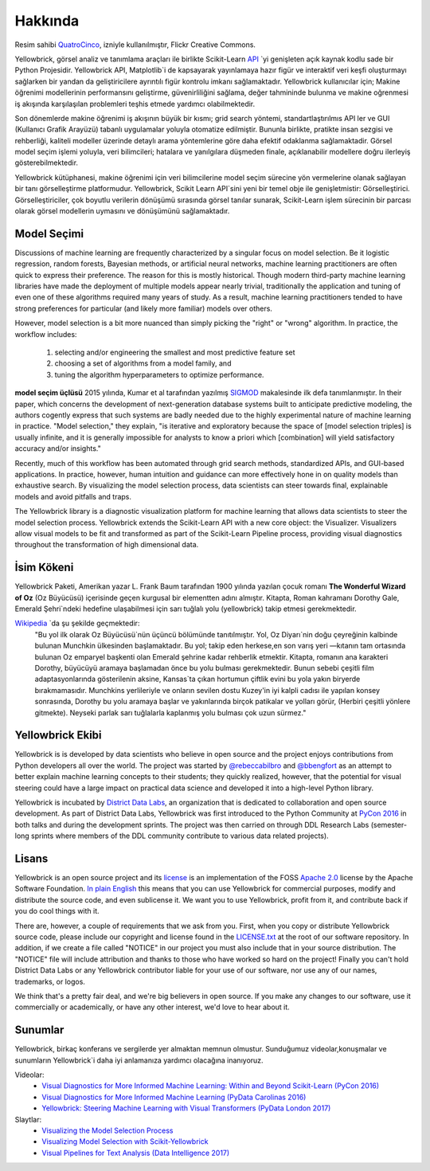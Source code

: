 Hakkında
=====

.. image:: images/yellowbrickroad.jpg

Resim sahibi QuatroCinco_, izniyle kullanılmıştır, Flickr Creative Commons.

Yellowbrick, görsel analiz ve tanımlama araçları ile birlikte Scikit-Learn API_ `yi genişleten açık kaynak kodlu sade bir Python Projesidir. Yellowbrick API, Matplotlib`i  de kapsayarak yayınlamaya hazır figür ve interaktif veri keşfi oluşturmayı sağlarken bir yandan da geliştiricilere ayrıntılı figür kontrolu imkanı sağlamaktadır. Yellowbrick kullanıcılar için; Makine öğrenimi modellerinin performansını geliştirme, güvenirliliğini sağlama, değer tahmininde bulunma ve makine oğrenmesi iş akışında karşılaşılan problemleri teşhis etmede yardımcı olabilmektedir.

Son dönemlerde makine öğrenimi iş akışının büyük bir kısmı; grid search yöntemi, standartlaştırılmıs API ler ve GUI (Kullanıcı Grafik Arayüzü) tabanlı uygulamalar yoluyla otomatize edilmiştir. Bununla birlikte, pratikte insan sezgisi ve rehberliği, kaliteli modeller üzerinde detaylı arama yöntemlerine göre daha efektif odaklanma sağlamaktadir. Görsel model seçim işlemi yoluyla, veri bilimcileri; hatalara ve yanılgılara düşmeden finale, açıklanabilir modellere doğru ilerleyiş gösterebilmektedir.

Yellowbrick kütüphanesi, makine öğrenimi için veri bilimcilerine model seçim sürecine yön vermelerine olanak sağlayan bir tanı görselleştirme platformudur. Yellowbrick, Scikit Learn API`sini yeni bir temel obje ile genişletmistir: Görselleştirici.  Görselleştiriciler, çok boyutlu verilerin dönüşümü sırasında görsel tanılar sunarak, Scikit-Learn işlem sürecinin bir parcası olarak görsel modellerin uymasını ve dönüşümünü sağlamaktadır. 

Model Seçimi
---------------
Discussions of machine learning are frequently characterized by a singular focus on model selection. Be it logistic regression, random forests, Bayesian methods, or artificial neural networks, machine learning practitioners are often quick to express their preference. The reason for this is mostly historical. Though modern third-party machine learning libraries have made the deployment of multiple models appear nearly trivial, traditionally the application and tuning of even one of these algorithms required many years of study. As a result, machine learning practitioners tended to have strong preferences for particular (and likely more familiar) models over others.

However, model selection is a bit more nuanced than simply picking the "right" or "wrong" algorithm. In practice, the workflow includes:

  1. selecting and/or engineering the smallest and most predictive feature set
  2. choosing a set of algorithms from a model family, and
  3. tuning the algorithm hyperparameters to optimize performance.

**model seçim üçlüsü** 2015 yılında, Kumar et al tarafından yazılmış SIGMOD_ makalesinde ilk defa tanımlanmıştır. In their paper, which concerns the development of next-generation database systems built to anticipate predictive modeling, the authors cogently express that such systems are badly needed due to the highly experimental nature of machine learning in practice. "Model selection," they explain, "is iterative and exploratory because the space of [model selection triples] is usually infinite, and it is generally impossible for analysts to know a priori which [combination] will yield satisfactory accuracy and/or insights."

Recently, much of this workflow has been automated through grid search methods, standardized APIs, and GUI-based applications. In practice, however, human intuition and guidance can more effectively hone in on quality models than exhaustive search. By visualizing the model selection process, data scientists can steer towards final, explainable models and avoid pitfalls and traps.

The Yellowbrick library is a diagnostic visualization platform for machine learning that allows data scientists to steer the model selection process. Yellowbrick extends the Scikit-Learn API with a new core object: the Visualizer. Visualizers allow visual models to be fit and transformed as part of the Scikit-Learn Pipeline process, providing visual diagnostics throughout the transformation of high dimensional data.

İsim Kökeni
-----------
Yellowbrick Paketi, Amerikan yazar L. Frank Baum tarafından 1900 yılında yazılan çocuk romanı **The Wonderful Wizard of Oz** (Oz Büyücüsü) içerisinde geçen kurgusal bir elementten adını almıştır. Kitapta, Roman kahramanı Dorothy Gale, Emerald Şehri`ndeki hedefine ulaşabilmesi için sarı tuğlalı yolu (yellowbrick) takip etmesi gerekmektedir.

Wikipedia_ `da şu şekilde geçmektedir:
    "Bu yol ilk olarak Oz Büyücüsü`nün üçüncü bölümünde tanıtılmıştır. Yol, Oz Diyarı`nin doğu çeyreğinin kalbinde bulunan Munchkin ülkesinden başlamaktadır. Bu yol; takip eden herkese,en son varış yeri —kıtanın tam ortasında bulunan Oz emparyel başkenti olan Emerald şehrine kadar rehberlik etmektir. Kitapta, romanın ana karakteri Dorothy, büyücüyü aramaya başlamadan önce bu yolu bulması gerekmektedir. Bunun sebebi çeşitli film adaptasyonlarında gösterilenin aksine, Kansas`ta çıkan hortumun çiftlik evini bu yola yakın biryerde bırakmamasıdır. Munchkins yerlileriyle ve onların sevilen dostu Kuzey'in iyi kalpli cadısı ile yapılan konsey sonrasında, Dorothy bu yolu aramaya başlar ve yakınlarında birçok patikalar ve yolları görür, (Herbiri çeşitli yönlere gitmekte). Neyseki parlak sarı tuğlalarla kaplanmış yolu bulması çok uzun sürmez."

Yellowbrick Ekibi
----

Yellowbrick is is developed by data scientists who believe in open source and the project enjoys contributions from Python developers all over the world. The project was started by `@rebeccabilbro`_ and `@bbengfort`_ as an attempt to better explain machine learning concepts to their students; they quickly realized, however, that the potential for visual steering could have a large impact on practical data science and developed it into a high-level Python library.

Yellowbrick is incubated by `District Data Labs`_, an organization that is dedicated to collaboration and open source development. As part of District Data Labs, Yellowbrick was first introduced to the Python Community at `PyCon 2016 <https://youtu.be/c5DaaGZWQqY>`_ in both talks and during the development sprints. The project was then carried on through DDL Research Labs (semester-long sprints where members of the DDL community contribute to various data related projects).

Lisans
-------

Yellowbrick is an open source project and its `license <https://github.com/DistrictDataLabs/yellowbrick/blob/master/LICENSE.txt>`_ is an implementation of the FOSS `Apache 2.0 <http://www.apache.org/licenses/LICENSE-2.0>`_ license by the Apache Software Foundation. `In plain English <https://tldrlegal.com/license/apache-license-2.0-(apache-2.0)>`_ this means that you can use Yellowbrick for commercial purposes, modify and distribute the source code, and even sublicense it. We want you to use Yellowbrick, profit from it, and contribute back if you do cool things with it.

There are, however, a couple of requirements that we ask from you. First, when you copy or distribute Yellowbrick source code, please include our copyright and license found in the `LICENSE.txt <https://github.com/DistrictDataLabs/yellowbrick/blob/master/LICENSE.txt>`_ at the root of our software repository. In addition, if we create a file called "NOTICE" in our project you must also include that in your source distribution. The "NOTICE" file will include attribution and thanks to those who have worked so hard on the project! Finally you can't hold District Data Labs or any Yellowbrick contributor liable for your use of our software, nor use any of our names, trademarks, or logos.

We think that's a pretty fair deal, and we're big believers in open source. If you make any changes to our software, use it commercially or academically, or have any other interest, we'd love to hear about it.


.. _SIGMOD: http://cseweb.ucsd.edu/~arunkk/vision/SIGMODRecord15.pdf
.. _Wikipedia: https://en.wikipedia.org/wiki/Yellow_brick_road
.. _`@rebeccabilbro`: https://github.com/rebeccabilbro
.. _`@bbengfort`: https://github.com/bbengfort
.. _`District Data Labs`: http://www.districtdatalabs.com/

Sunumlar
-------------

Yellowbrick, birkaç konferans ve sergilerde yer almaktan memnun olmustur. Sunduğumuz videolar,konuşmalar ve sunumların Yellowbrick`i daha iyi anlamanıza yardımcı olacağına inanıyoruz.

Videolar:
    - `Visual Diagnostics for More Informed Machine Learning: Within and Beyond Scikit-Learn (PyCon 2016) <https://youtu.be/c5DaaGZWQqY>`_
    - `Visual Diagnostics for More Informed Machine Learning (PyData Carolinas 2016) <https://youtu.be/cgtNPx7fJUM>`_
    - `Yellowbrick: Steering Machine Learning with Visual Transformers (PyData London 2017) <https://youtu.be/2ZKng7pCB5k>`_

Slaytlar:
    - `Visualizing the Model Selection Process <https://www.slideshare.net/BenjaminBengfort/visualizing-the-model-selection-process>`_
    - `Visualizing Model Selection with Scikit-Yellowbrick <https://www.slideshare.net/BenjaminBengfort/visualizing-model-selection-with-scikityellowbrick-an-introduction-to-developing-visualizers>`_
    - `Visual Pipelines for Text Analysis (Data Intelligence 2017) <https://speakerdeck.com/dataintelligence/visual-pipelines-for-text-analysis>`_

.. _QuatroCinco: https://flic.kr/p/2Yj9mj
.. _API: http://scikit-learn.org/stable/modules/classes.html

